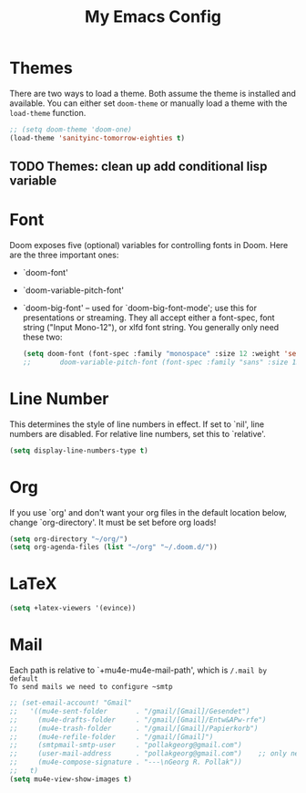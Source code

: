 #+TITLE: My Emacs Config
* Themes
 There are two ways to load a theme. Both assume the theme is installed and
 available. You can either set ~doom-theme~ or manually load a theme with the
 ~load-theme~ function.
#+begin_src emacs-lisp
    ;; (setq doom-theme 'doom-one)
    (load-theme 'sanityinc-tomorrow-eighties t)
#+end_src
** TODO Themes: clean up add conditional lisp variable
# ,#+BEGIN_SRC emacs-lisp
# ;; (setq doom-theme 'doom-one)
#        ;; (use-package moe-theme                     ; Theme
#        ;; :ensure t
#        ;; :config
#        ;; (load-theme 'moe-dark t))
#         ;(use-package zenburn-theme
#         ;:ensure t
#         ;:config
#         ;(load-theme 'zenburn t))
#         ;(use-package tangotango-theme
#         ;:ensure t)
#          ;; (load-theme 'sanityinc-tomorrow-day t))
#      ;;  (use-package material-theme
#      ;;       :ensure t
#      ;;       :init
#      ;;
#      ;; (load-theme 'material t))
#           ;(use-package ample-theme
#           ;:init (progn (load-theme 'ample t t)
#           ;            (load-theme 'ample-flat t t)
#           ;            (load-theme 'ample-light t t)
#           ;            (enable-theme 'ample-flat))
#           ;:defer t
#           ;:ensure t)
#           ;; (use-package farmhouse-theme
#           ;;  :ensure t
#           ;;  :init
#           ;;     (load-theme 'farmhouse-dark t))
# #+END_SRC
* Font
 Doom exposes five (optional) variables for controlling fonts in Doom. Here
 are the three important ones:

 + `doom-font'
 + `doom-variable-pitch-font'
 + `doom-big-font' -- used for `doom-big-font-mode'; use this for presentations or streaming.
    They all accept either a font-spec, font string ("Input Mono-12"), or xlfd
    font string. You generally only need these two:
   #+begin_src emacs-lisp
    (setq doom-font (font-spec :family "monospace" :size 12 :weight 'semi-light)
    ;;       doom-variable-pitch-font (font-spec :family "sans" :size 13))
   #+end_src

* Line Number
This determines the style of line numbers in effect. If set to `nil', line
numbers are disabled. For relative line numbers, set this to `relative'.
#+begin_src emacs-lisp
(setq display-line-numbers-type t)
#+end_src

* Org
If you use `org' and don't want your org files in the default location below,
change `org-directory'. It must be set before org loads!
#+begin_src emacs-lisp
(setq org-directory "~/org/")
(setq org-agenda-files (list "~/org" "~/.doom.d/"))
#+end_src

#+RESULTS:
| ~/org | ~/.doom.d/ |

* LaTeX
#+begin_src emacs-lisp
(setq +latex-viewers '(evince))
#+end_src

#+RESULTS:
| pdf-tools |
* Mail
Each path is relative to `+mu4e-mu4e-mail-path', which is ~/.mail by default
To send mails we need to configure ~smtp~
#+BEGIN_SRC emacs-lisp :tangle no
;; (set-email-account! "Gmail"
;;   '((mu4e-sent-folder       . "/gmail/[Gmail]/Gesendet")
;;     (mu4e-drafts-folder     . "/gmail/[Gmail]/Entw&APw-rfe")
;;     (mu4e-trash-folder      . "/gmail/[Gmail]/Papierkorb")
;;     (mu4e-refile-folder     . "/gmail/[Gmail]")
;;     (smtpmail-smtp-user     . "pollakgeorg@gmail.com")
;;     (user-mail-address      . "pollakgeorg@gmail.com")    ;; only needed for mu < 1.4
;;     (mu4e-compose-signature . "---\nGeorg R. Pollak"))
;;   t)
(setq mu4e-view-show-images t)
#+END_SRC

#+RESULTS:
: t

